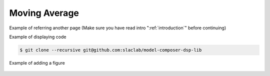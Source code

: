 .. _MovingAverage:

===================================
Moving Average
===================================

Example of referring another page (Make sure you have read intro ":ref:`introduction`" before continuing)

Example of displaying code

.. code-block:: bash

  $ git clone --recursive git@github.com:slaclab/model-composer-dsp-lib
  
  
Example of adding a figure

   .. image:: ../figs/SLAC_logo.png
     :width: 800
     :alt: Alternative text
